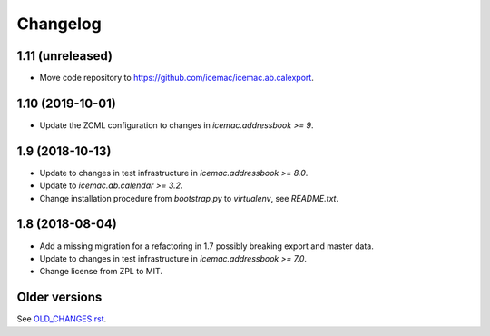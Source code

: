 ===========
 Changelog
===========

1.11 (unreleased)
=================

- Move code repository to https://github.com/icemac/icemac.ab.calexport.


1.10 (2019-10-01)
=================

- Update the ZCML configuration to changes in `icemac.addressbook >= 9`.


1.9 (2018-10-13)
================

- Update to changes in test infrastructure in `icemac.addressbook >= 8.0`.

- Update to `icemac.ab.calendar >= 3.2`.

- Change installation procedure from `bootstrap.py` to `virtualenv`,
  see `README.txt`.


1.8 (2018-08-04)
================

- Add a missing migration for a refactoring in 1.7 possibly breaking export
  and master data.

- Update to changes in test infrastructure in `icemac.addressbook >= 7.0`.

- Change license from ZPL to MIT.


Older versions
==============

See `OLD_CHANGES.rst`_.

.. _`OLD_CHANGES.rst` : https://github.com/icemac/icemac.ab.calexport/blob/master/OLD_CHANGES.rst
